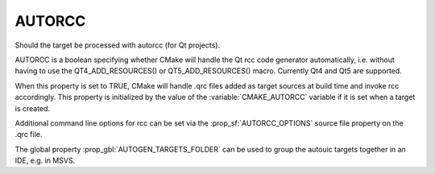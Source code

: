 
AUTORCC
-------

Should the target be processed with autorcc (for Qt projects).

AUTORCC is a boolean specifying whether CMake will handle
the Qt rcc code generator automatically, i.e. without having to use
the QT4_ADD_RESOURCES() or QT5_ADD_RESOURCES() macro. Currently Qt4 and Qt5 are
supported.

When this property is set to TRUE, CMake will handle .qrc files added
as target sources at build time and invoke rcc accordingly.
This property is initialized by the value of the :variable:`CMAKE_AUTORCC`
variable if it is set when a target is created.

Additional command line options for rcc can be set via the
:prop_sf:`AUTORCC_OPTIONS` source file property on the .qrc file.

The global property :prop_gbl:`AUTOGEN_TARGETS_FOLDER` can be used to group the
autouic targets together in an IDE, e.g. in MSVS.
